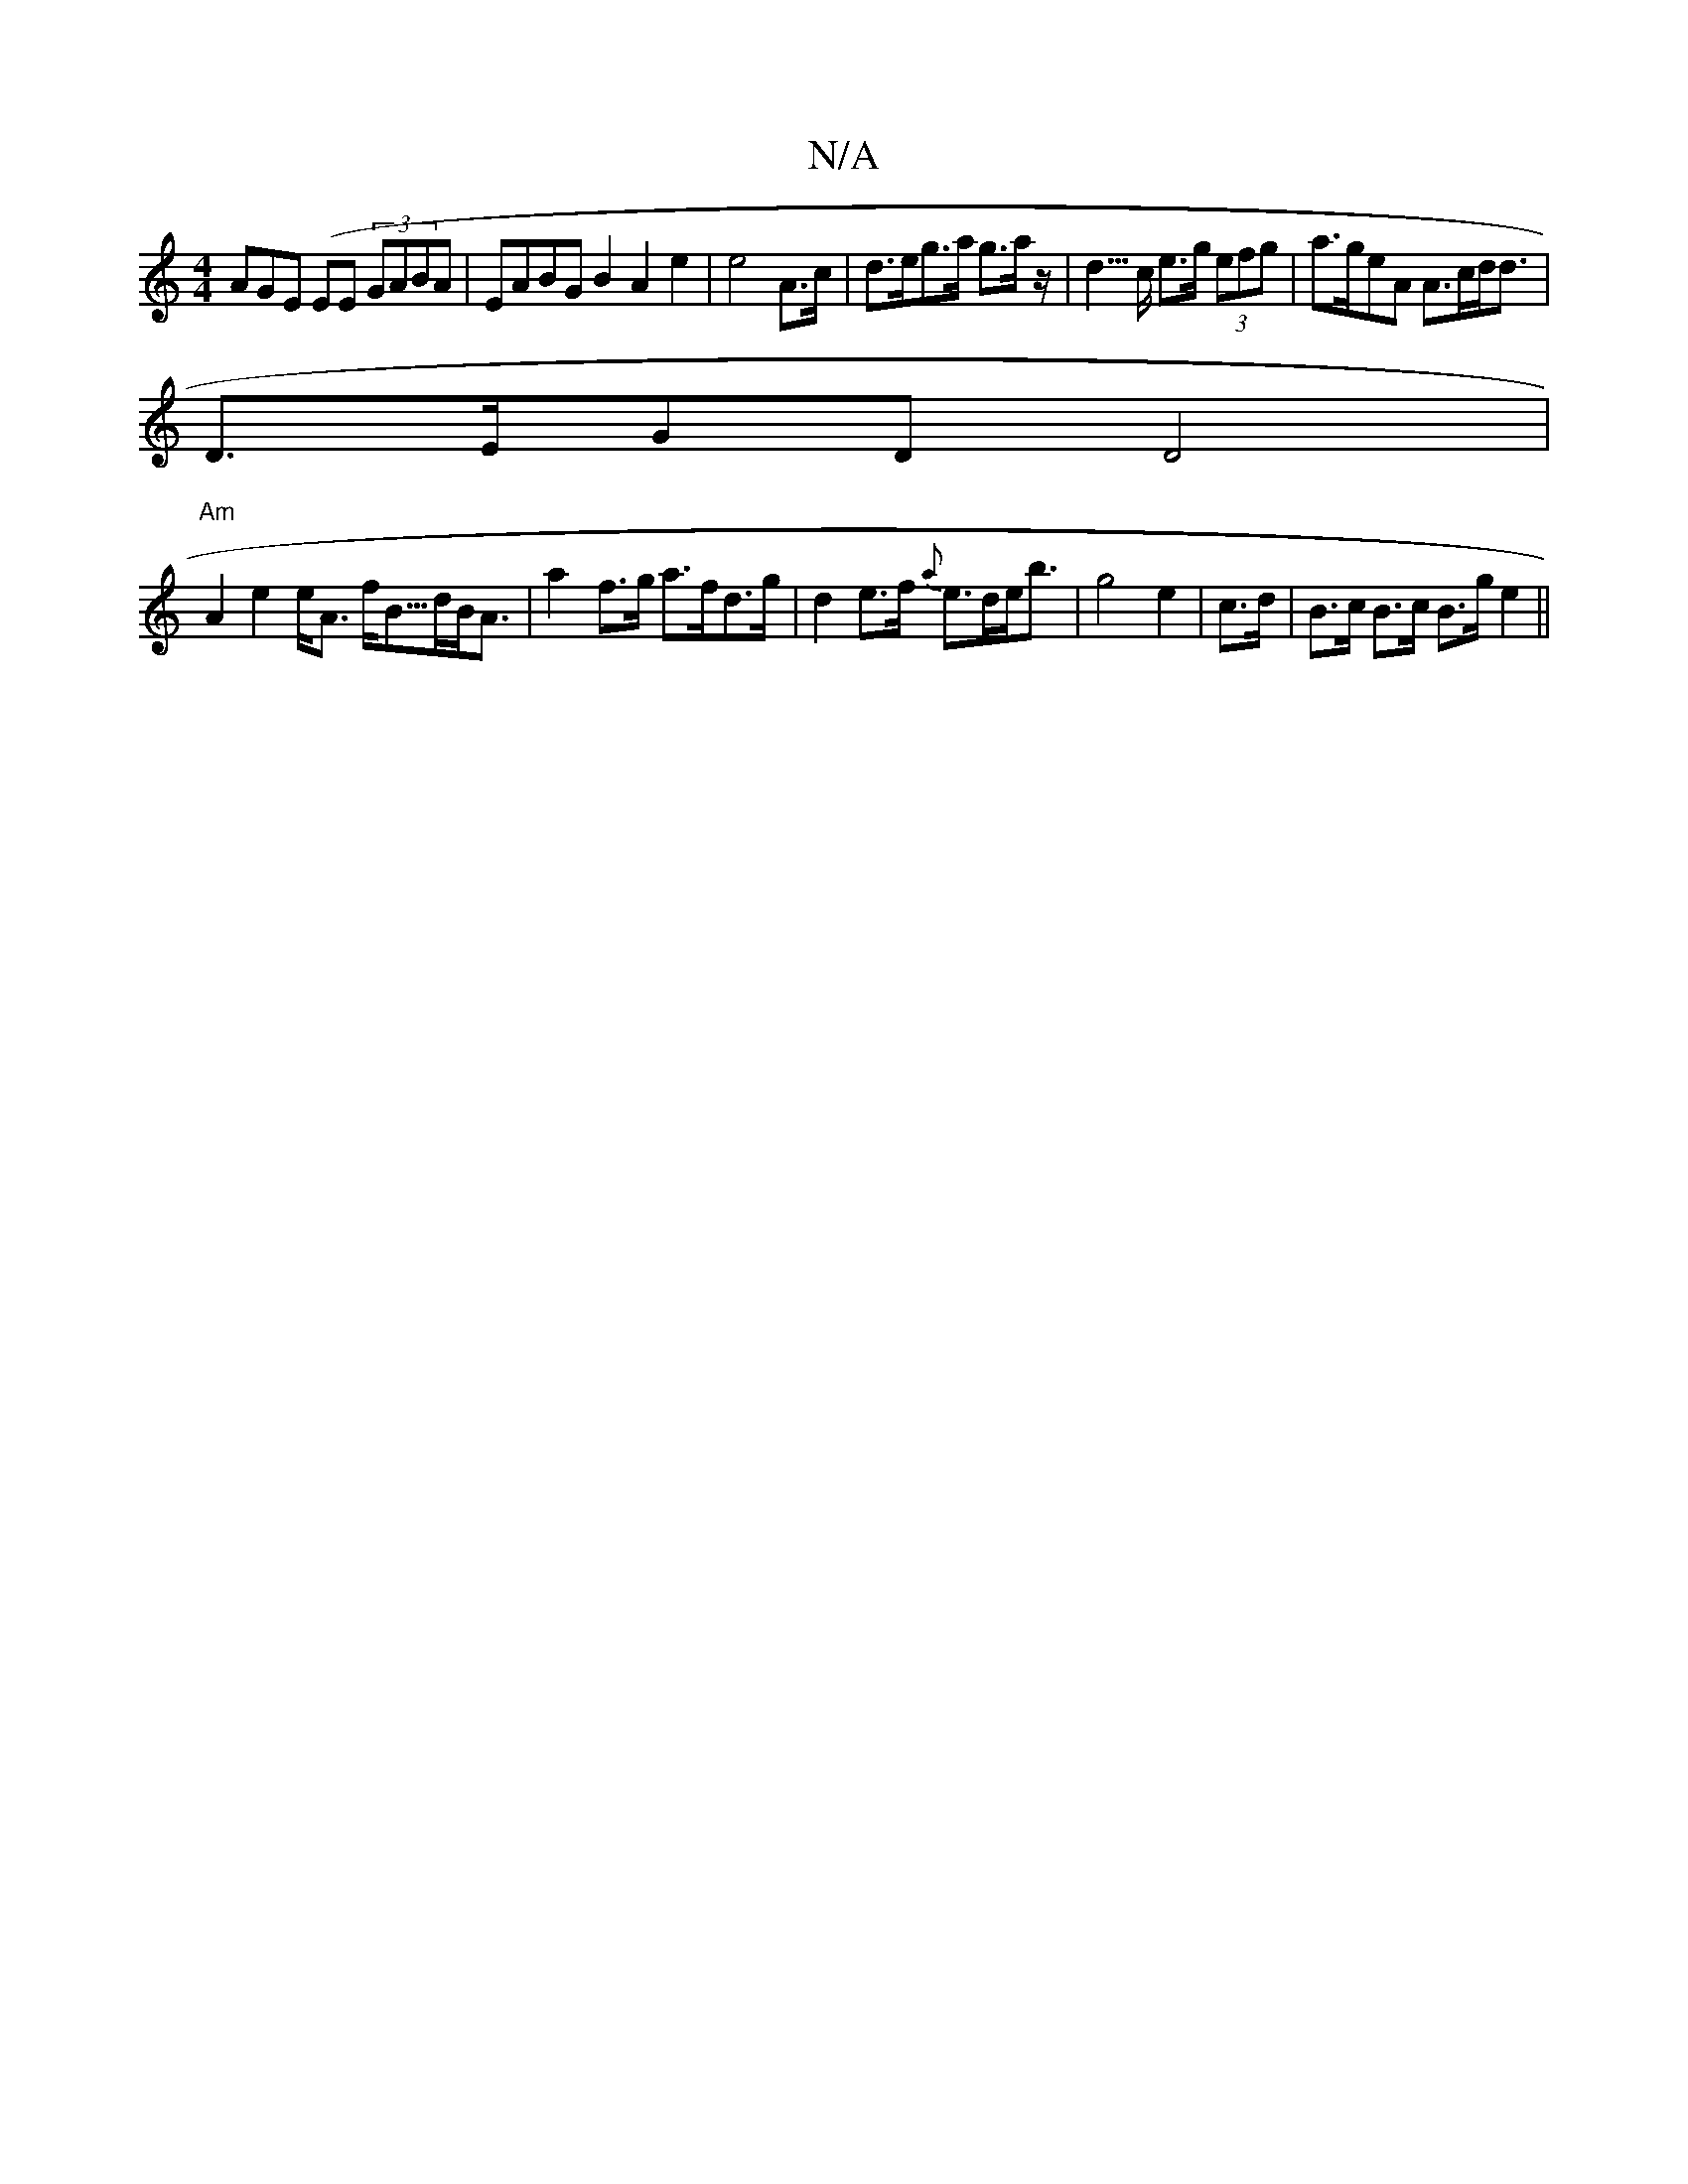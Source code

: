 X:1
T:N/A
M:4/4
R:N/A
K:Cmajor
AGE (EE (3)GABA|EABG B2A2 e2|e4 A>c | d>eg>a g>az<r | d>c e>g (3efg | a>geA A>cd><d |
D>EGD D4 |
"Am" A2 e2 e<A f<B/>dB<A | a2- f>g a>fd>g | d2 e>f {a}e>de<b|g4e2|c>d|B>c B>c B>g e2 ||

gd ed B2 |
d2-
